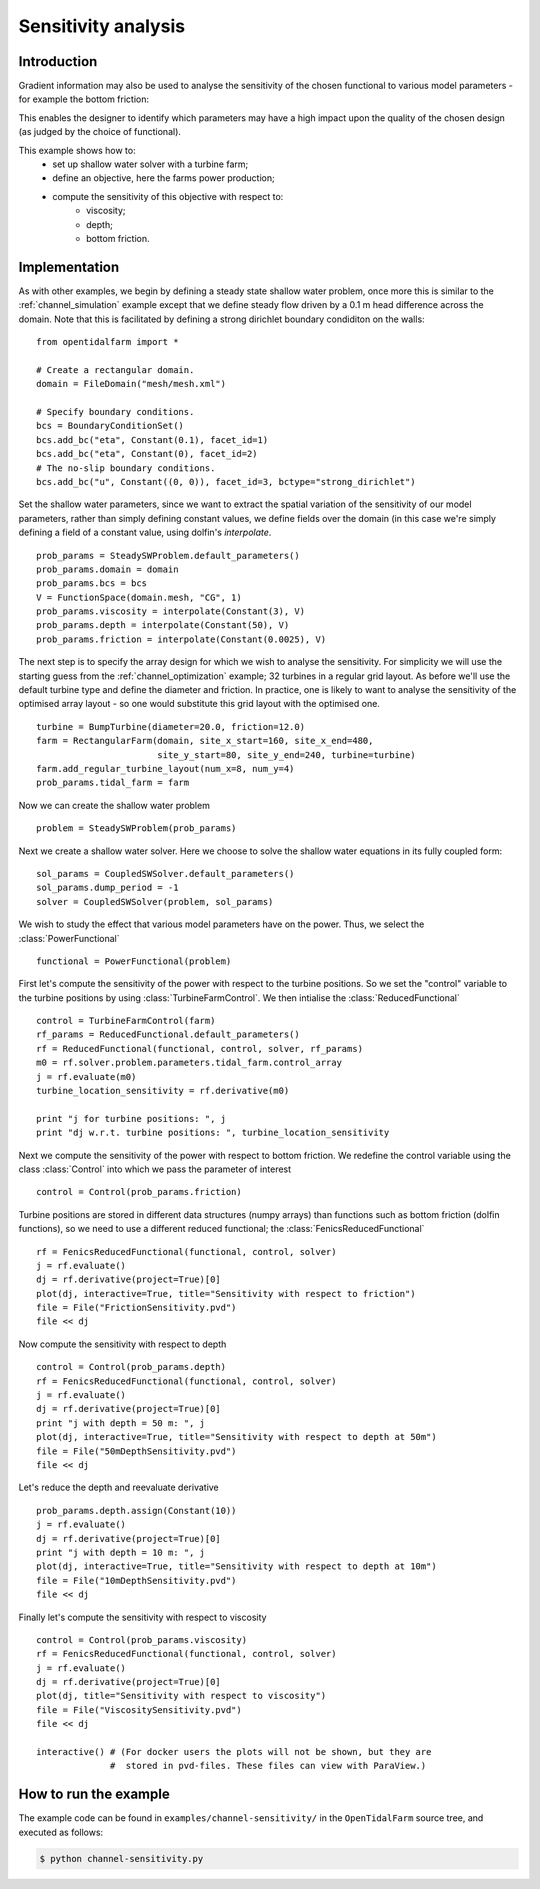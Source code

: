 ..  #!/usr/bin/env python
  # -*- coding: utf-8 -*-
  
.. _channel_sensitivities:

.. py:currentmodule:: opentidalfarm

Sensitivity analysis
====================


Introduction
************


Gradient information may also be used to analyse the sensitivity of the chosen
functional to various model parameters - for example the bottom friction:

.. image:: sens_friction.png
    :scale: 20

This enables the designer to identify which parameters may have a high impact
upon the quality of the chosen design (as judged by the choice of functional).

This example shows how to:
  - set up shallow water solver with a turbine farm;
  - define an objective, here the farms power production;
  - compute the sensitivity of this objective with respect to:
     - viscosity;
     - depth;
     - bottom friction.

Implementation
**************

As with other examples, we begin by defining a steady state shallow water
problem, once more this is similar to the :ref:`channel_simulation`
example except that we define steady flow driven by a 0.1 m head difference
across the domain. Note that this is facilitated by defining a strong
dirichlet boundary condiditon on the walls:

::

  from opentidalfarm import *
  
  # Create a rectangular domain.
  domain = FileDomain("mesh/mesh.xml")
  
  # Specify boundary conditions.
  bcs = BoundaryConditionSet()
  bcs.add_bc("eta", Constant(0.1), facet_id=1)
  bcs.add_bc("eta", Constant(0), facet_id=2)
  # The no-slip boundary conditions.
  bcs.add_bc("u", Constant((0, 0)), facet_id=3, bctype="strong_dirichlet")
  
Set the shallow water parameters, since we want to extract the spatial variation
of the sensitivity of our model parameters, rather than simply defining constant
values, we define fields over the domain (in this case we're simply defining a
field of a constant value, using dolfin's `interpolate`.

::

  prob_params = SteadySWProblem.default_parameters()
  prob_params.domain = domain
  prob_params.bcs = bcs
  V = FunctionSpace(domain.mesh, "CG", 1)
  prob_params.viscosity = interpolate(Constant(3), V)
  prob_params.depth = interpolate(Constant(50), V)
  prob_params.friction = interpolate(Constant(0.0025), V)
  
The next step is to specify the array design for which we wish to analyse
the sensitivity. For simplicity we will use the starting guess from the
:ref:`channel_optimization` example; 32 turbines in a regular grid layout.
As before we'll use the default turbine type and define the diameter and
friction. In practice, one is likely to want to analyse the sensitivity of
the optimised array layout - so one would substitute this grid layout with
the optimised one.

::

  turbine = BumpTurbine(diameter=20.0, friction=12.0)
  farm = RectangularFarm(domain, site_x_start=160, site_x_end=480,
                         site_y_start=80, site_y_end=240, turbine=turbine)
  farm.add_regular_turbine_layout(num_x=8, num_y=4)
  prob_params.tidal_farm = farm
  
Now we can create the shallow water problem

::

  problem = SteadySWProblem(prob_params)
  
Next we create a shallow water solver. Here we choose to solve the shallow
water equations in its fully coupled form:

::

  sol_params = CoupledSWSolver.default_parameters()
  sol_params.dump_period = -1
  solver = CoupledSWSolver(problem, sol_params)
  
We wish to study the effect that various model parameters have on the
power. Thus, we select the :class:`PowerFunctional`

::

  functional = PowerFunctional(problem)
  
First let's compute the sensitivity of the power with respect to the turbine
positions. So we set the "control" variable to the turbine positions by using
:class:`TurbineFarmControl`. We then intialise the :class:`ReducedFunctional`

::

  control = TurbineFarmControl(farm)
  rf_params = ReducedFunctional.default_parameters()
  rf = ReducedFunctional(functional, control, solver, rf_params)
  m0 = rf.solver.problem.parameters.tidal_farm.control_array
  j = rf.evaluate(m0)
  turbine_location_sensitivity = rf.derivative(m0)
  
  print "j for turbine positions: ", j
  print "dj w.r.t. turbine positions: ", turbine_location_sensitivity
  
Next we compute the sensitivity of the power with respect to bottom friction.
We redefine the control variable using the class :class:`Control` into which
we pass the parameter of interest

::

  control = Control(prob_params.friction)
  
Turbine positions are stored in different data structures (numpy arrays)
than functions such as bottom friction (dolfin functions), so we need to
use a different reduced functional; the :class:`FenicsReducedFunctional`

::

  rf = FenicsReducedFunctional(functional, control, solver)
  j = rf.evaluate()
  dj = rf.derivative(project=True)[0]
  plot(dj, interactive=True, title="Sensitivity with respect to friction")
  file = File("FrictionSensitivity.pvd")
  file << dj
  
Now compute the sensitivity with respect to depth

::

  control = Control(prob_params.depth)
  rf = FenicsReducedFunctional(functional, control, solver)
  j = rf.evaluate()
  dj = rf.derivative(project=True)[0]
  print "j with depth = 50 m: ", j
  plot(dj, interactive=True, title="Sensitivity with respect to depth at 50m")
  file = File("50mDepthSensitivity.pvd")
  file << dj
  

.. image:: sens_depth50.png
    :scale: 20


Let's reduce the depth and reevaluate derivative

::

  prob_params.depth.assign(Constant(10))
  j = rf.evaluate()
  dj = rf.derivative(project=True)[0]
  print "j with depth = 10 m: ", j
  plot(dj, interactive=True, title="Sensitivity with respect to depth at 10m")
  file = File("10mDepthSensitivity.pvd")
  file << dj
  

.. image:: sens_depth10.png
    :scale: 20


Finally let's compute the sensitivity with respect to viscosity

::

  control = Control(prob_params.viscosity)
  rf = FenicsReducedFunctional(functional, control, solver)
  j = rf.evaluate()
  dj = rf.derivative(project=True)[0]
  plot(dj, title="Sensitivity with respect to viscosity")
  file = File("ViscositySensitivity.pvd")
  file << dj
  
  interactive() # (For docker users the plots will not be shown, but they are 
                #  stored in pvd-files. These files can view with ParaView.)
  

.. image:: sens_visc.png
    :scale: 20


How to run the example
**********************

The example code can be found in ``examples/channel-sensitivity/`` in the
``OpenTidalFarm`` source tree, and executed as follows:

.. code-block:: bash

  $ python channel-sensitivity.py
